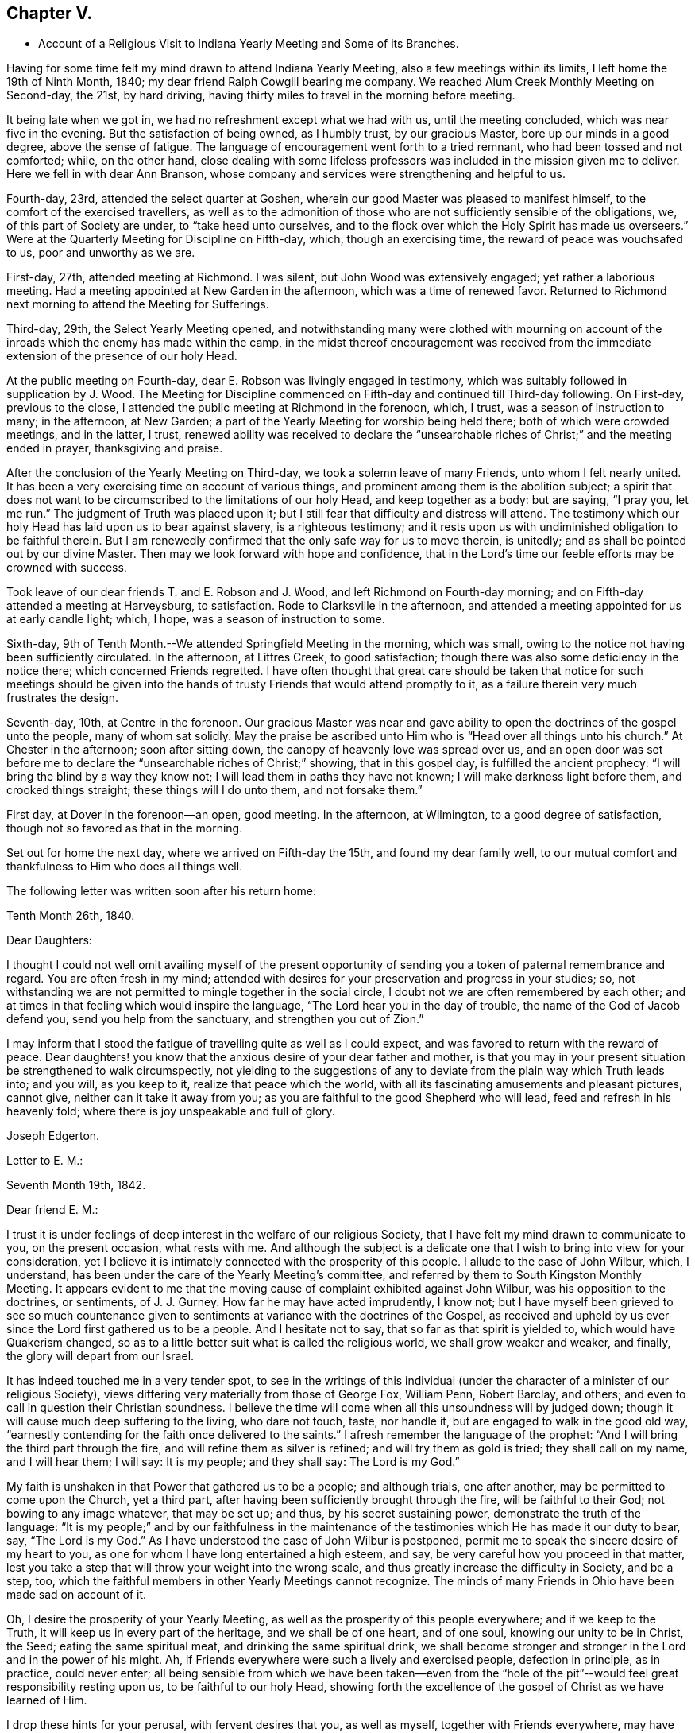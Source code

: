== Chapter V.

[.chapter-synopsis]
* Account of a Religious Visit to Indiana Yearly Meeting and Some of its Branches.

Having for some time felt my mind drawn to attend Indiana Yearly Meeting,
also a few meetings within its limits, I left home the 19th of Ninth Month, 1840;
my dear friend Ralph Cowgill bearing me company.
We reached Alum Creek Monthly Meeting on Second-day, the 21st, by hard driving,
having thirty miles to travel in the morning before meeting.

It being late when we got in, we had no refreshment except what we had with us,
until the meeting concluded, which was near five in the evening.
But the satisfaction of being owned, as I humbly trust, by our gracious Master,
bore up our minds in a good degree, above the sense of fatigue.
The language of encouragement went forth to a tried remnant,
who had been tossed and not comforted; while, on the other hand,
close dealing with some lifeless professors was
included in the mission given me to deliver.
Here we fell in with dear Ann Branson,
whose company and services were strengthening and helpful to us.

Fourth-day, 23rd, attended the select quarter at Goshen,
wherein our good Master was pleased to manifest himself,
to the comfort of the exercised travellers,
as well as to the admonition of those who are
not sufficiently sensible of the obligations,
we, of this part of Society are under, to "`take heed unto ourselves,
and to the flock over which the Holy Spirit has made us overseers.`"
Were at the Quarterly Meeting for Discipline on Fifth-day, which,
though an exercising time, the reward of peace was vouchsafed to us,
poor and unworthy as we are.

First-day, 27th, attended meeting at Richmond.
I was silent, but John Wood was extensively engaged; yet rather a laborious meeting.
Had a meeting appointed at New Garden in the afternoon, which was a time of renewed favor.
Returned to Richmond next morning to attend the Meeting for Sufferings.

Third-day, 29th, the Select Yearly Meeting opened,
and notwithstanding many were clothed with mourning on account
of the inroads which the enemy has made within the camp,
in the midst thereof encouragement was received from the
immediate extension of the presence of our holy Head.

At the public meeting on Fourth-day, dear E. Robson was livingly engaged in testimony,
which was suitably followed in supplication by J. Wood.
The Meeting for Discipline commenced on Fifth-day and continued till Third-day following.
On First-day, previous to the close,
I attended the public meeting at Richmond in the forenoon, which, I trust,
was a season of instruction to many; in the afternoon, at New Garden;
a part of the Yearly Meeting for worship being held there;
both of which were crowded meetings, and in the latter, I trust,
renewed ability was received to declare the "`unsearchable
riches of Christ;`" and the meeting ended in prayer,
thanksgiving and praise.

After the conclusion of the Yearly Meeting on Third-day,
we took a solemn leave of many Friends, unto whom I felt nearly united.
It has been a very exercising time on account of various things,
and prominent among them is the abolition subject;
a spirit that does not want to be circumscribed to the limitations of our holy Head,
and keep together as a body: but are saying, "`I pray you, let me run.`"
The judgment of Truth was placed upon it;
but I still fear that difficulty and distress will attend.
The testimony which our holy Head has laid upon us to bear against slavery,
is a righteous testimony;
and it rests upon us with undiminished obligation to be faithful therein.
But I am renewedly confirmed that the only safe way for us to move therein, is unitedly;
and as shall be pointed out by our divine Master.
Then may we look forward with hope and confidence,
that in the Lord`'s time our feeble efforts may be crowned with success.

Took leave of our dear friends T. and E. Robson and J. Wood,
and left Richmond on Fourth-day morning;
and on Fifth-day attended a meeting at Harveysburg, to satisfaction.
Rode to Clarksville in the afternoon,
and attended a meeting appointed for us at early candle light; which, I hope,
was a season of instruction to some.

Sixth-day, 9th of Tenth Month.--We attended Springfield Meeting in the morning,
which was small, owing to the notice not having been sufficiently circulated.
In the afternoon, at Littres Creek, to good satisfaction;
though there was also some deficiency in the notice there;
which concerned Friends regretted.
I have often thought that great care should be taken that notice for such meetings
should be given into the hands of trusty Friends that would attend promptly to it,
as a failure therein very much frustrates the design.

Seventh-day, 10th, at Centre in the forenoon.
Our gracious Master was near and gave ability to
open the doctrines of the gospel unto the people,
many of whom sat solidly.
May the praise be ascribed unto Him who is "`Head over all things unto his church.`"
At Chester in the afternoon; soon after sitting down,
the canopy of heavenly love was spread over us,
and an open door was set before me to declare
the "`unsearchable riches of Christ;`" showing,
that in this gospel day, is fulfilled the ancient prophecy:
"`I will bring the blind by a way they know not;
I will lead them in paths they have not known; I will make darkness light before them,
and crooked things straight; these things will I do unto them, and not forsake them.`"

First day, at Dover in the forenoon--an open, good meeting.
In the afternoon, at Wilmington, to a good degree of satisfaction,
though not so favored as that in the morning.

Set out for home the next day, where we arrived on Fifth-day the 15th,
and found my dear family well,
to our mutual comfort and thankfulness to Him who does all things well.

The following letter was written soon after his return home:

[.embedded-content-document.letter]
--

[.signed-section-context-open]
Tenth Month 26th, 1840.

[.salutation]
Dear Daughters:

I thought I could not well omit availing myself of the present
opportunity of sending you a token of paternal remembrance and regard.
You are often fresh in my mind;
attended with desires for your preservation and progress in your studies; so,
not withstanding we are not permitted to mingle together in the social circle,
I doubt not we are often remembered by each other;
and at times in that feeling which would inspire the language,
"`The Lord hear you in the day of trouble, the name of the God of Jacob defend you,
send you help from the sanctuary, and strengthen you out of Zion.`"

I may inform that I stood the fatigue of travelling quite as well as I could expect,
and was favored to return with the reward of peace.
Dear daughters! you know that the anxious desire of your dear father and mother,
is that you may in your present situation be strengthened to walk circumspectly,
not yielding to the suggestions of any to deviate from
the plain way which Truth leads into;
and you will, as you keep to it, realize that peace which the world,
with all its fascinating amusements and pleasant pictures, cannot give,
neither can it take it away from you;
as you are faithful to the good Shepherd who will lead,
feed and refresh in his heavenly fold; where there is joy unspeakable and full of glory.

[.signed-section-signature]
Joseph Edgerton.

--

[.embedded-content-document.letter]
--

[.letter-heading]
Letter to E. M.:

[.signed-section-context-open]
Seventh Month 19th, 1842.

[.salutation]
Dear friend E. M.:

I trust it is under feelings of
deep interest in the welfare of our religious Society,
that I have felt my mind drawn to communicate to you, on the present occasion,
what rests with me.
And although the subject is a delicate one that
I wish to bring into view for your consideration,
yet I believe it is intimately connected with the prosperity of this people.
I allude to the case of John Wilbur, which, I understand,
has been under the care of the Yearly Meeting`'s committee,
and referred by them to South Kingston Monthly Meeting.
It appears evident to me that the moving cause
of complaint exhibited against John Wilbur,
was his opposition to the doctrines, or sentiments, of J. J. Gurney.
How far he may have acted imprudently, I know not;
but I have myself been grieved to see so much countenance given to
sentiments at variance with the doctrines of the Gospel,
as received and upheld by us ever since the Lord first gathered us to be a people.
And I hesitate not to say, that so far as that spirit is yielded to,
which would have Quakerism changed,
so as to a little better suit what is called the religious world,
we shall grow weaker and weaker, and finally, the glory will depart from our Israel.

It has indeed touched me in a very tender spot,
to see in the writings of this individual (under the
character of a minister of our religious Society),
views differing very materially from those of George Fox, William Penn, Robert Barclay,
and others; and even to call in question their Christian soundness.
I believe the time will come when all this unsoundness will by judged down;
though it will cause much deep suffering to the living, who dare not touch, taste,
nor handle it, but are engaged to walk in the good old way,
"`earnestly contending for the faith once delivered to the saints.`"
I afresh remember the language of the prophet:
"`And I will bring the third part through the fire,
and will refine them as silver is refined; and will try them as gold is tried;
they shall call on my name, and I will hear them; I will say: It is my people;
and they shall say: The Lord is my God.`"

My faith is unshaken in that Power that gathered us to be a people; and although trials,
one after another, may be permitted to come upon the Church, yet a third part,
after having been sufficiently brought through the fire, will be faithful to their God;
not bowing to any image whatever, that may be set up; and thus,
by his secret sustaining power, demonstrate the truth of the language:
"`It is my people;`" and by our faithfulness in the maintenance of
the testimonies which He has made it our duty to bear,
say, "`The Lord is my God.`"
As I have understood the case of John Wilbur is postponed,
permit me to speak the sincere desire of my heart to you,
as one for whom I have long entertained a high esteem, and say,
be very careful how you proceed in that matter,
lest you take a step that will throw your weight into the wrong scale,
and thus greatly increase the difficulty in Society, and be a step, too,
which the faithful members in other Yearly Meetings cannot recognize.
The minds of many Friends in Ohio have been made sad on account of it.

Oh, I desire the prosperity of your Yearly Meeting,
as well as the prosperity of this people everywhere; and if we keep to the Truth,
it will keep us in every part of the heritage, and we shall be of one heart,
and of one soul, knowing our unity to be in Christ, the Seed;
eating the same spiritual meat, and drinking the same spiritual drink,
we shall become stronger and stronger in the Lord and in the power of his might.
Ah, if Friends everywhere were such a lively and exercised people,
defection in principle, as in practice, could never enter;
all being sensible from which we have been taken--even from the "`hole of
the pit`"--would feel great responsibility resting upon us,
to be faithful to our holy Head,
showing forth the excellence of the gospel of Christ as we have learned of Him.

I drop these hints for your perusal, with fervent desires that you, as well as myself,
together with Friends everywhere,
may have their attention individually fixed upon our blessed and heavenly Master,
where we shall all be engaged to keep to the ancient landmarks,
the doctrines of the Gospel, as they were opened to our worthy fore fathers,
not conniving at anything to the contrary in others,
and then the Church will be preserved in the unity, out of the party feeling,
and know the blessedness of that state spoken of by the Psalmist:
"`Behold how good and how pleasant it is for brethren to dwell together in unity;
it is like the precious ointment upon the head, that ran down upon the beard,
that went down to the skirts of his garments; as the dew of Hermon,
and as the dew that descended upon the mountains of Zion;
for there the Lord commanded the blessing, even life forevermore.

[.signed-section-signature]
Joseph Edgerton.

--
